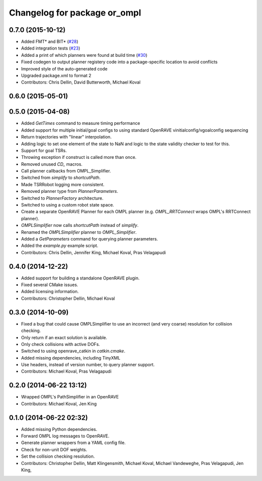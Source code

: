 ^^^^^^^^^^^^^^^^^^^^^^^^^^^^^
Changelog for package or_ompl
^^^^^^^^^^^^^^^^^^^^^^^^^^^^^

0.7.0 (2015-10-12)
------------------
* Added FMT* and BIT* (`#28 <https://github.com/personalrobotics/or_ompl/issues/28>`_)
* Added integration tests (`#23 <https://github.com/personalrobotics/or_ompl/issues/23>`_)
* Added a print of which planners were found at build time (`#30 <https://github.com/personalrobotics/or_ompl/issues/30>`_)
* Fixed codegen to output planner registery code into a package-specific location to avoid conflicts
* Improved style of the auto-generated code
* Upgraded package.xml to format 2
* Contributors: Chris Dellin, David Butterworth, Michael Koval

0.6.0 (2015-05-01)
------------------

0.5.0 (2015-04-08)
------------------
* Added `GetTimes` command to measure timing performance
* Added support for multiple initial/goal configs to using standard OpenRAVE
  vinitialconfig/vgoalconfig sequencing
* Return trajectories with "linear" interpolation.
* Adding logic to set one element of the state to NaN and logic to the state
  validity checker to test for this.
* Support for goal TSRs.
* Throwing exception if construct is called more than once.
* Removed unused `CD_` macros.
* Call planner callbacks from OMPL_Simplifier.
* Switched from `simplify` to `shortcutPath`.
* Made TSRRobot logging more consistent.
* Removed planner type from `PlannerParameters`.
* Switched to `PlannerFactory` architecture.
* Switched to using a custom robot state space.
* Create a separate OpenRAVE Planner for each OMPL planner (e.g.
  `OMPL_RRTConnect` wraps OMPL's RRTConnect planner).
* `OMPLSimplifier` now calls `shortcutPath` instead of `simplify`.
* Renamed the `OMPLSimplifier` planner to `OMPL_Simplifier`.
* Added a `GetParameters` command for querying planner parameters.
* Added the `example.py` example script.
* Contributors: Chris Dellin, Jennifer King, Michael Koval, Pras Velagapudi

0.4.0 (2014-12-22)
------------------
* Added support for building a standalone OpenRAVE plugin.
* Fixed several CMake issues.
* Added licensing information.
* Contributors: Christopher Dellin, Michael Koval

0.3.0 (2014-10-09)
------------------
* Fixed a bug that could cause OMPLSimplifier to use an incorrect (and very
  coarse) resolution for collision checking.
* Only return if an exact solution is available.
* Only check collisions with active DOFs.
* Switched to using openrave_catkin in `catkin.cmake`.
* Added missing dependencies, including TinyXML
* Use headers, instead of version number, to query planner support.
* Contributors: Michael Koval, Pras Velagapudi

0.2.0 (2014-06-22 13:12)
------------------------
* Wrapped OMPL's PathSimplifier in an OpenRAVE
* Contributors: Michael Koval, Jen King

0.1.0 (2014-06-22 02:32)
------------------------
* Added missing Python dependencies.
* Forward OMPL log messages to OpenRAVE.
* Generate planner wrappers from a YAML config file.
* Check for non-unit DOF weights.
* Set the collision checking resolution.
* Contributors: Christopher Dellin, Matt Klingensmith, Michael Koval, Michael
  Vandeweghe, Pras Velagapudi, Jen King,
